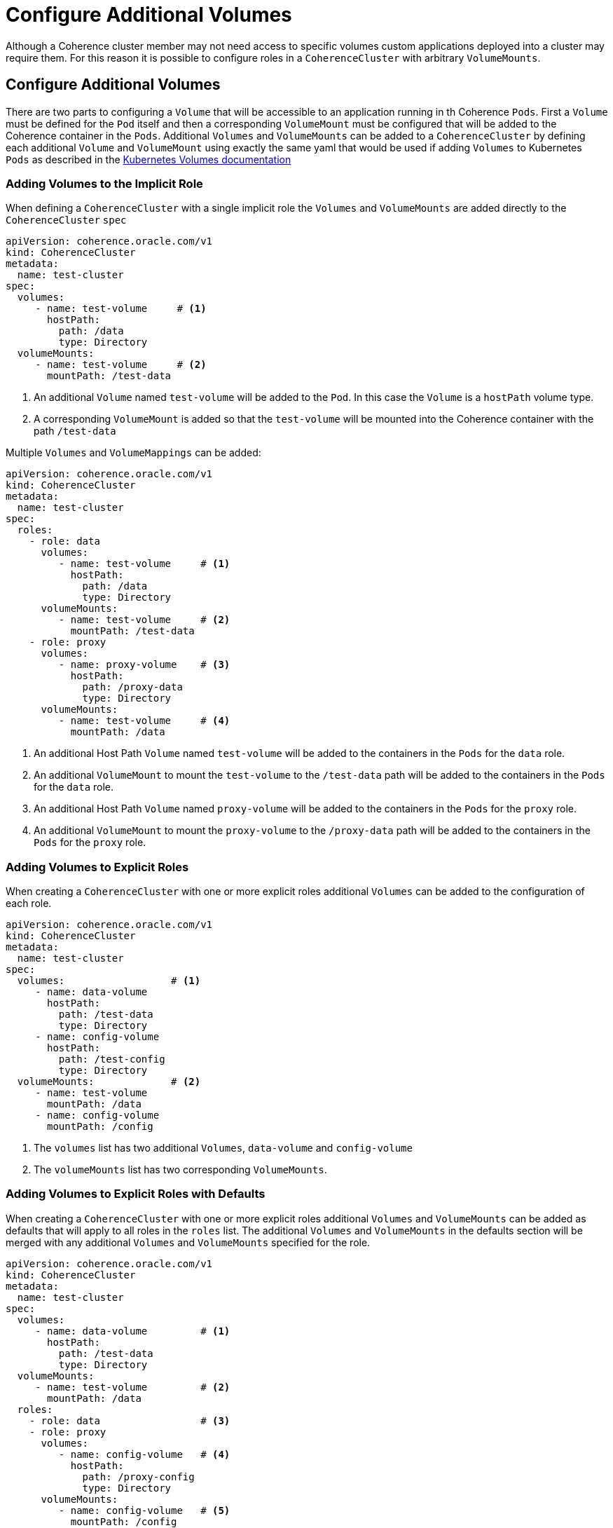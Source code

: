 ///////////////////////////////////////////////////////////////////////////////

    Copyright (c) 2019 Oracle and/or its affiliates. All rights reserved.

    Licensed under the Apache License, Version 2.0 (the "License");
    you may not use this file except in compliance with the License.
    You may obtain a copy of the License at

        http://www.apache.org/licenses/LICENSE-2.0

    Unless required by applicable law or agreed to in writing, software
    distributed under the License is distributed on an "AS IS" BASIS,
    WITHOUT WARRANTIES OR CONDITIONS OF ANY KIND, either express or implied.
    See the License for the specific language governing permissions and
    limitations under the License.

///////////////////////////////////////////////////////////////////////////////

= Configure Additional Volumes

Although a Coherence cluster member may not need access to specific volumes custom applications deployed into a cluster
may require them. For this reason it is possible to configure roles in a `CoherenceCluster` with arbitrary `VolumeMounts`.

== Configure Additional Volumes

There are two parts to configuring a `Volume` that will be accessible to an application running in th Coherence `Pods`.
First a `Volume` must be defined for the `Pod` itself and then a corresponding `VolumeMount` must be configured that
will be added to the Coherence container in the `Pods`.
Additional `Volumes` and `VolumeMounts` can be added to a `CoherenceCluster` by defining each additional `Volume`
and `VolumeMount` using exactly the same yaml that would be used if adding `Volumes` to Kubernetes `Pods` as described
in the https://kubernetes.io/docs/concepts/storage/volumes/[Kubernetes Volumes documentation]


=== Adding Volumes to the Implicit Role

When defining a `CoherenceCluster` with a single implicit role the `Volumes` and `VolumeMounts` are added directly to
the `CoherenceCluster` `spec`

[source,yaml]
----
apiVersion: coherence.oracle.com/v1
kind: CoherenceCluster
metadata:
  name: test-cluster
spec:
  volumes:
     - name: test-volume     # <1>
       hostPath:
         path: /data
         type: Directory
  volumeMounts:
     - name: test-volume     # <2>
       mountPath: /test-data

----

<1> An additional `Volume` named `test-volume` will be added to the `Pod`. In this case the `Volume` is
a `hostPath` volume type.
<2> A corresponding `VolumeMount` is added so that the `test-volume` will be mounted into the Coherence container
with the path `/test-data`

Multiple `Volumes` and `VolumeMappings` can be added:


[source,yaml]
----
apiVersion: coherence.oracle.com/v1
kind: CoherenceCluster
metadata:
  name: test-cluster
spec:
  roles:
    - role: data
      volumes:
         - name: test-volume     # <1>
           hostPath:
             path: /data
             type: Directory
      volumeMounts:
         - name: test-volume     # <2>
           mountPath: /test-data
    - role: proxy
      volumes:
         - name: proxy-volume    # <3>
           hostPath:
             path: /proxy-data
             type: Directory
      volumeMounts:
         - name: test-volume     # <4>
           mountPath: /data
----

<1> An additional Host Path `Volume` named `test-volume` will be added to the containers in the `Pods` for the `data` role.
<2> An additional `VolumeMount` to mount the `test-volume` to the `/test-data` path will be added to the containers in
the `Pods` for the `data` role.
<3> An additional Host Path `Volume` named `proxy-volume` will be added to the containers in the `Pods` for the `proxy` role.
<4> An additional `VolumeMount` to mount the `proxy-volume` to the `/proxy-data` path will be added to the containers in
the `Pods` for the `proxy` role.


=== Adding Volumes to Explicit Roles

When creating a `CoherenceCluster` with one or more explicit roles additional `Volumes` can be added to the configuration
of each role.

[source,yaml]
----
apiVersion: coherence.oracle.com/v1
kind: CoherenceCluster
metadata:
  name: test-cluster
spec:
  volumes:                  # <1>
     - name: data-volume
       hostPath:
         path: /test-data
         type: Directory
     - name: config-volume
       hostPath:
         path: /test-config
         type: Directory
  volumeMounts:             # <2>
     - name: test-volume
       mountPath: /data
     - name: config-volume
       mountPath: /config
----

<1> The `volumes` list has two additional `Volumes`, `data-volume` and `config-volume`
<2> The `volumeMounts` list has two corresponding `VolumeMounts`.


=== Adding Volumes to Explicit Roles with Defaults

When creating a `CoherenceCluster` with one or more explicit roles additional `Volumes` and `VolumeMounts` can be added
as defaults that will apply to all roles in the `roles` list. The additional `Volumes` and `VolumeMounts` in the defaults
section will be merged with any additional `Volumes` and `VolumeMounts` specified for the role.

[source,yaml]
----
apiVersion: coherence.oracle.com/v1
kind: CoherenceCluster
metadata:
  name: test-cluster
spec:
  volumes:
     - name: data-volume         # <1>
       hostPath:
         path: /test-data
         type: Directory
  volumeMounts:
     - name: test-volume         # <2>
       mountPath: /data
  roles:
    - role: data                 # <3>
    - role: proxy
      volumes:
         - name: config-volume   # <4>
           hostPath:
             path: /proxy-config
             type: Directory
      volumeMounts:
         - name: config-volume   # <5>
           mountPath: /config
----

<1> The default `volumes` list has one additional `Volumes`, `data-volume`
<2> The default `volumeMounts` list has one corresponding `VolumeMounts`
<3> The `data` role does not have any additional `Volumes` or `VolumeMounts` so it will just inherit the default
`Volume` named `data-volume` and `VolumeMount` named `test-volume`
<4> The `proxy` role has an additional `Volume` named `config-volume` so when the `Volume` lists are merged it will
have two additional `Volumes` `config-volume` and `test-volume`
<5> The `proxy` role has an additional `VolumeMount` named `config-volume` so when the `VolumeMount` lists are merged
it will have two additional `VolumeMounts` `config-volume` and `test-volume`


When configuring explicit roles with default `Volumes` and `VolumeMounts` if the `role` defines a `Volume`
or `VolumeMount` with the same name as one defined in the defaults then the role's definition overrides the
default definition. For example:

[source,yaml]
----
apiVersion: coherence.oracle.com/v1
kind: CoherenceCluster
metadata:
  name: test-cluster
spec:
  volumes:
     - name: data-volume
       hostPath:
         path: /test-data
         type: Directory
  volumeMounts:
     - name: test-volume
       mountPath: /data
  roles:
    - role: data
    - role: proxy
      volumes:
         - name: data-volume     # <1>
           hostPath:
             path: /proxy-data
             type: Directory
         - name: config-volume
           hostPath:
             path: /proxy-config
             type: Directory
      volumeMounts:
         - name: config-volume
           mountPath: /config
----

<1> The `proxy` role overrides the default `data-volume` `Volume` with a different configuration.




